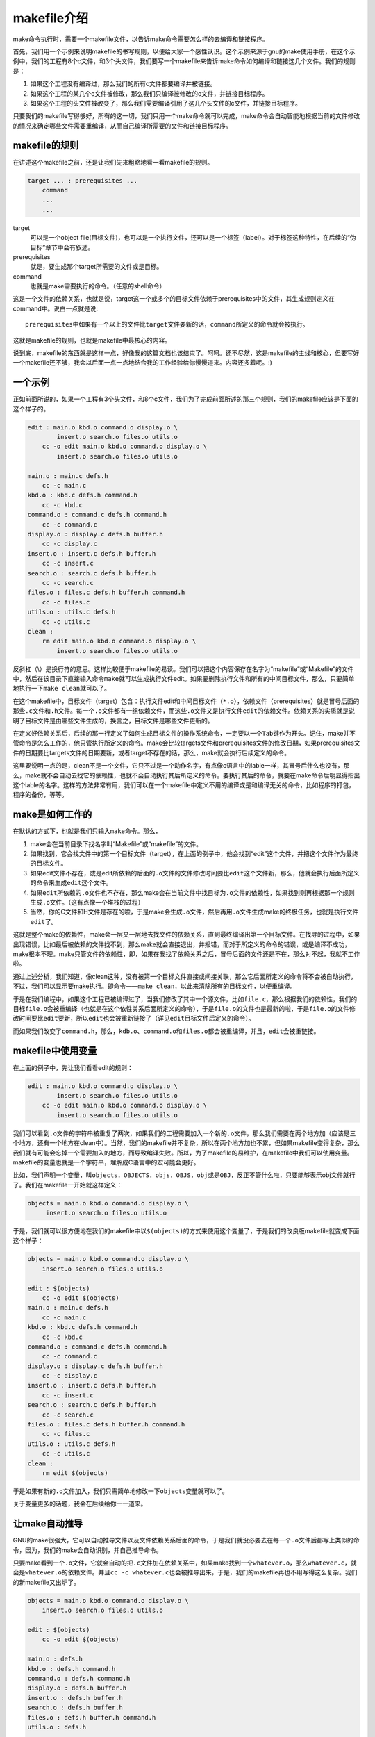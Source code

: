 makefile介绍
============

make命令执行时，需要一个makefile文件，以告诉make命令需要怎么样的去编译和链接程序。

首先，我们用一个示例来说明makefile的书写规则，以便给大家一个感性认识。这个示例来源于gnu的make使用手册，在这个示例中，我们的工程有8个c文件，和3个头文件，我们要写一个makefile来告诉make命令如何编译和链接这几个文件。我们的规则是：

#. 如果这个工程没有编译过，那么我们的所有c文件都要编译并被链接。
#. 如果这个工程的某几个c文件被修改，那么我们只编译被修改的c文件，并链接目标程序。
#. 如果这个工程的头文件被改变了，那么我们需要编译引用了这几个头文件的c文件，并链接目标程序。

只要我们的makefile写得够好，所有的这一切，我们只用一个make命令就可以完成，make命令会自动智能地根据当前的文件修改的情况来确定哪些文件需要重编译，从而自己编译所需要的文件和链接目标程序。

makefile的规则
--------------

在讲述这个makefile之前，还是让我们先来粗略地看一看makefile的规则。

.. code-block:: makefile

    target ... : prerequisites ...
        command
        ...
        ...

target
    可以是一个object file(目标文件)，也可以是一个执行文件，还可以是一个标签（label）。对于标签这种特性，在后续的“伪目标”章节中会有叙述。
prerequisites
    就是，要生成那个target所需要的文件或是目标。
command
    也就是make需要执行的命令。（任意的shell命令）

这是一个文件的依赖关系，也就是说，target这一个或多个的目标文件依赖于prerequisites中的文件，其生成规则定义在command中。说白一点就是说::

    prerequisites中如果有一个以上的文件比target文件要新的话，command所定义的命令就会被执行。

这就是makefile的规则，也就是makefile中最核心的内容。

说到底，makefile的东西就是这样一点，好像我的这篇文档也该结束了。呵呵。还不尽然，这是makefile的主线和核心，但要写好一个makefile还不够，我会以后面一点一点地结合我的工作经验给你慢慢道来。内容还多着呢。:)

一个示例
--------

正如前面所说的，如果一个工程有3个头文件，和8个c文件，我们为了完成前面所述的那三个规则，我们的makefile应该是下面的这个样子的。

.. code-block:: makefile

    edit : main.o kbd.o command.o display.o \
            insert.o search.o files.o utils.o
        cc -o edit main.o kbd.o command.o display.o \
            insert.o search.o files.o utils.o
 
    main.o : main.c defs.h
        cc -c main.c
    kbd.o : kbd.c defs.h command.h
        cc -c kbd.c
    command.o : command.c defs.h command.h
        cc -c command.c
    display.o : display.c defs.h buffer.h
        cc -c display.c
    insert.o : insert.c defs.h buffer.h
        cc -c insert.c
    search.o : search.c defs.h buffer.h
        cc -c search.c
    files.o : files.c defs.h buffer.h command.h
        cc -c files.c
    utils.o : utils.c defs.h
        cc -c utils.c
    clean :
        rm edit main.o kbd.o command.o display.o \
            insert.o search.o files.o utils.o

反斜杠（\\）是换行符的意思。这样比较便于makefile的易读。我们可以把这个内容保存在名字为“makefile”或“Makefile”的文件中，然后在该目录下直接输入命令\ ``make``\ 就可以生成执行文件edit。如果要删除执行文件和所有的中间目标文件，那么，只要简单地执行一下\ ``make clean``\ 就可以了。

在这个makefile中，目标文件（target）包含：执行文件edit和中间目标文件（\ ``*.o``\ ），依赖文件（prerequisites）就是冒号后面的那些\ ``.c``\ 文件和\ ``.h``\ 文件。每一个\ ``.o``\ 文件都有一组依赖文件，而这些\ ``.o``\ 文件又是执行文件\ ``edit``\ 的依赖文件。依赖关系的实质就是说明了目标文件是由哪些文件生成的，换言之，目标文件是哪些文件更新的。

在定义好依赖关系后，后续的那一行定义了如何生成目标文件的操作系统命令，一定要以一个\ ``Tab``\ 键作为开头。记住，make并不管命令是怎么工作的，他只管执行所定义的命令。make会比较targets文件和prerequisites文件的修改日期，如果prerequisites文件的日期要比targets文件的日期要新，或者target不存在的话，那么，make就会执行后续定义的命令。

这里要说明一点的是，clean不是一个文件，它只不过是一个动作名字，有点像c语言中的lable一样，其冒号后什么也没有，那么，make就不会自动去找它的依赖性，也就不会自动执行其后所定义的命令。要执行其后的命令，就要在make命令后明显得指出这个lable的名字。这样的方法非常有用，我们可以在一个makefile中定义不用的编译或是和编译无关的命令，比如程序的打包，程序的备份，等等。

make是如何工作的
----------------

在默认的方式下，也就是我们只输入\ ``make``\ 命令。那么， 

#. make会在当前目录下找名字叫“Makefile”或“makefile”的文件。 
#. 如果找到，它会找文件中的第一个目标文件（target），在上面的例子中，他会找到“edit”这个文件，并把这个文件作为最终的目标文件。 
#. 如果edit文件不存在，或是edit所依赖的后面的\ ``.o``\ 文件的文件修改时间要比\ ``edit``\ 这个文件新，那么，他就会执行后面所定义的命令来生成\ ``edit``\ 这个文件。 
#. 如果\ ``edit``\ 所依赖的\ ``.o``\ 文件也不存在，那么make会在当前文件中找目标为\ ``.o``\ 文件的依赖性，如果找到则再根据那一个规则生成\ ``.o``\ 文件。（这有点像一个堆栈的过程） 
#. 当然，你的C文件和H文件是存在的啦，于是make会生成\ ``.o``\ 文件，然后再用\ ``.o``\ 文件生成make的终极任务，也就是执行文件\ ``edit``\ 了。

这就是整个make的依赖性，make会一层又一层地去找文件的依赖关系，直到最终编译出第一个目标文件。在找寻的过程中，如果出现错误，比如最后被依赖的文件找不到，那么make就会直接退出，并报错，而对于所定义的命令的错误，或是编译不成功，make根本不理。make只管文件的依赖性，即，如果在我找了依赖关系之后，冒号后面的文件还是不在，那么对不起，我就不工作啦。 

通过上述分析，我们知道，像clean这种，没有被第一个目标文件直接或间接关联，那么它后面所定义的命令将不会被自动执行，不过，我们可以显示要make执行。即命令——\ ``make clean``\ ，以此来清除所有的目标文件，以便重编译。

于是在我们编程中，如果这个工程已被编译过了，当我们修改了其中一个源文件，比如\ ``file.c``\ ，那么根据我们的依赖性，我们的目标\ ``file.o``\ 会被重编译（也就是在这个依性关系后面所定义的命令），于是\ ``file.o``\ 的文件也是最新的啦，于是\ ``file.o``\ 的文件修改时间要比\ ``edit``\ 要新，所以\ ``edit``\ 也会被重新链接了（详见\ ``edit``\ 目标文件后定义的命令）。 

而如果我们改变了\ ``command.h``\ ，那么，\ ``kdb.o``\ 、\ ``command.o``\ 和\ ``files.o``\ 都会被重编译，并且，\ ``edit``\ 会被重链接。

makefile中使用变量
------------------

在上面的例子中，先让我们看看edit的规则：

.. code-block:: makefile

    edit : main.o kbd.o command.o display.o \
            insert.o search.o files.o utils.o
        cc -o edit main.o kbd.o command.o display.o \
            insert.o search.o files.o utils.o

我们可以看到\ ``.o``\ 文件的字符串被重复了两次，如果我们的工程需要加入一个新的\ ``.o``\ 文件，那么我们需要在两个地方加（应该是三个地方，还有一个地方在clean中）。当然，我们的makefile并不复杂，所以在两个地方加也不累，但如果makefile变得复杂，那么我们就有可能会忘掉一个需要加入的地方，而导致编译失败。所以，为了makefile的易维护，在makefile中我们可以使用变量。makefile的变量也就是一个字符串，理解成C语言中的宏可能会更好。

比如，我们声明一个变量，叫\ ``objects``\ ，\ ``OBJECTS``\ ，\ ``objs``\ ，\ ``OBJS``\，\ ``obj``\ 或是\ ``OBJ``\，反正不管什么啦，只要能够表示obj文件就行了。我们在makefile一开始就这样定义：

.. code-block:: makefile

   objects = main.o kbd.o command.o display.o \
        insert.o search.o files.o utils.o

于是，我们就可以很方便地在我们的makefile中以\ ``$(objects)``\ 的方式来使用这个变量了，于是我们的改良版makefile就变成下面这个样子：

.. code-block:: makefile

    objects = main.o kbd.o command.o display.o \
        insert.o search.o files.o utils.o
 
    edit : $(objects)
        cc -o edit $(objects)
    main.o : main.c defs.h
        cc -c main.c
    kbd.o : kbd.c defs.h command.h
        cc -c kbd.c
    command.o : command.c defs.h command.h
        cc -c command.c
    display.o : display.c defs.h buffer.h
        cc -c display.c
    insert.o : insert.c defs.h buffer.h
        cc -c insert.c
    search.o : search.c defs.h buffer.h
        cc -c search.c
    files.o : files.c defs.h buffer.h command.h
        cc -c files.c
    utils.o : utils.c defs.h
        cc -c utils.c
    clean :
        rm edit $(objects)

于是如果有新的\ ``.o``\ 文件加入，我们只需简单地修改一下\ ``objects``\ 变量就可以了。

关于变量更多的话题，我会在后续给你一一道来。

让make自动推导
--------------

GNU的make很强大，它可以自动推导文件以及文件依赖关系后面的命令，于是我们就没必要去在每一个\ ``.o``\ 文件后都写上类似的命令，因为，我们的make会自动识别，并自己推导命令。

只要make看到一个\ ``.o``\ 文件，它就会自动的把\ ``.c``\ 文件加在依赖关系中，如果make找到一个\ ``whatever.o``\ ，那么\ ``whatever.c``\ ，就会是\ ``whatever.o``\ 的依赖文件。并且\ ``cc -c whatever.c``\ 也会被推导出来，于是，我们的makefile再也不用写得这么复杂。我们的新makefile又出炉了。

.. code-block:: makefile

    objects = main.o kbd.o command.o display.o \
        insert.o search.o files.o utils.o
 
    edit : $(objects)
        cc -o edit $(objects)
 
    main.o : defs.h
    kbd.o : defs.h command.h
    command.o : defs.h command.h
    display.o : defs.h buffer.h
    insert.o : defs.h buffer.h
    search.o : defs.h buffer.h
    files.o : defs.h buffer.h command.h
    utils.o : defs.h
 
    .PHONY : clean
    clean :
        rm edit $(objects)

这种方法，也就是make的“隐晦规则”。上面文件内容中，“.PHONY”表示，clean是个伪目标文件。

关于更为详细的“隐晦规则”和“伪目标文件”，我会在后续给你一一道来。

另类风格的makefiles
-------------------

既然我们的make可以自动推导命令，那么我看到那堆\ ``.o``\ 和\ ``.h``\ 的依赖就有点不爽，那么多的重复的\ ``.h``\ ，能不能把其收拢起来，好吧，没有问题，这个对于make来说很容易，谁叫它提供了自动推导命令和文件的功能呢？来看看最新风格的makefile吧。

.. code-block:: makefile

    objects = main.o kbd.o command.o display.o \
        insert.o search.o files.o utils.o
 
    edit : $(objects)
        cc -o edit $(objects)
 
    $(objects) : defs.h
    kbd.o command.o files.o : command.h
    display.o insert.o search.o files.o : buffer.h

    .PHONY : clean
    clean :
        rm edit $(objects)

这种风格，让我们的makefile变得很简单，但我们的文件依赖关系就显得有点凌乱了。鱼和熊掌不可兼得。还看你的喜好了。我是不喜欢这种风格的，一是文件的依赖关系看不清楚，二是如果文件一多，要加入几个新的\ ``.o``\ 文件，那就理不清楚了。

清空目标文件的规则
------------------

每个Makefile中都应该写一个清空目标文件（\ ``.o``\ 和执行文件）的规则，这不仅便于重编译，也很利于保持文件的清洁。这是一个“修养”（呵呵，还记得我的《编程修养》吗）。一般的风格都是：

.. code-block:: makefile

    clean:
        rm edit $(objects)

更为稳健的做法是：

.. code-block:: makefile

    .PHONY : clean
    clean :
        -rm edit $(objects)

前面说过，.PHONY意思表示clean是一个“伪目标”。而在rm命令前面加了一个小减号的意思就是，也许某些文件出现问题，但不要管，继续做后面的事。当然，clean的规则不要放在文件的开头，不然，这就会变成make的默认目标，相信谁也不愿意这样。不成文的规矩是——“clean从来都是放在文件的最后”。

上面就是一个makefile的概貌，也是makefile的基础，下面还有很多makefile的相关细节，准备好了吗？准备好了就来。

Makefile里有什么？
------------------

Makefile里主要包含了五个东西：显式规则、隐晦规则、变量定义、文件指示和注释。 

#. 显式规则。显式规则说明了，如何生成一个或多个目标文件。这是由Makefile的书写者明显指出，要生成的文件，文件的依赖文件，生成的命令。 
#. 隐晦规则。由于我们的make有自动推导的功能，所以隐晦的规则可以让我们比较简略地书写Makefile，这是由make所支持的。 
#. 变量的定义。在Makefile中我们要定义一系列的变量，变量一般都是字符串，这个有点像你C语言中的宏，当Makefile被执行时，其中的变量都会被扩展到相应的引用位置上。 
#. 文件指示。其包括了三个部分，一个是在一个Makefile中引用另一个Makefile，就像C语言中的include一样；另一个是指根据某些情况指定Makefile中的有效部分，就像C语言中的预编译#if一样；还有就是定义一个多行的命令。有关这一部分的内容，我会在后续的部分中讲述。 
#. 注释。Makefile中只有行注释，和UNIX的Shell脚本一样，其注释是用“#”字符，这个就像C/C++中的“//”一样。如果你要在你的Makefile中使用“#”字符，可以用反斜框进行转义，如：\ ``\#``\  。

最后，还值得一提的是，在Makefile中的命令，必须要以\ ``Tab``\ 键开始。

Makefile的文件名
----------------

默认的情况下，make命令会在当前目录下按顺序找寻文件名为“GNUmakefile”、“makefile”、“Makefile”的文件，找到了解释这个文件。在这三个文件名中，最好使用“Makefile”这个文件名，因为，这个文件名第一个字符为大写，这样有一种显目的感觉。最好不要用“GNUmakefile”，这个文件是GNU的make识别的。有另外一些make只对全小写的“makefile”文件名敏感，但是基本上来说，大多数的make都支持“makefile”和“Makefile”这两种默认文件名。

当然，你可以使用别的文件名来书写Makefile，比如：“Make.Linux”，“Make.Solaris”，“Make.AIX”等，如果要指定特定的Makefile，你可以使用make的“-f”和“--file”参数，如：\ ``make -f Make.Linux``\ 或\ ``make --file Make.AIX``\ 。

引用其它的Makefile
------------------

在Makefile使用include关键字可以把别的Makefile包含进来，这很像C语言的#include，被包含的文件会原模原样的放在当前文件的包含位置。include的语法是： 

.. code-block:: makefile

    include <filename>;

filename可以是当前操作系统Shell的文件模式（可以包含路径和通配符）。

在include前面可以有一些空字符，但是绝不能是\ ``Tab``\ 键开始。\ ``include``\ 和\ ``<filename>;``\ 可以用一个或多个空格隔开。举个例子，你有这样几个Makefile：a.mk、b.mk、c.mk，还有一个文件叫foo.make，以及一个变量$(bar)，其包含了e.mk和f.mk，那么，下面的语句： 

.. code-block:: makefile

    include foo.make *.mk $(bar)

等价于： 

.. code-block:: makefile

    include foo.make a.mk b.mk c.mk e.mk f.mk

make命令开始时，会找寻include所指出的其它Makefile，并把其内容安置在当前的位置。就好像C/C++的#include指令一样。如果文件都没有指定绝对路径或是相对路径的话，make会在当前目录下首先寻找，如果当前目录下没有找到，那么，make还会在下面的几个目录下找： 

#. 如果make执行时，有“-I”或“--include-dir”参数，那么make就会在这个参数所指定的目录下去寻找。 
#. 如果目录<prefix>/include（一般是：/usr/local/bin或/usr/include）存在的话，make也会去找。

如果有文件没有找到的话，make会生成一条警告信息，但不会马上出现致命错误。它会继续载入其它的文件，一旦完成makefile的读取，make会再重试这些没有找到，或是不能读取的文件，如果还是不行，make才会出现一条致命信息。如果你想让make不理那些无法读取的文件，而继续执行，你可以在include前加一个减号“-”。如： 

.. code-block:: makefile

    -include <filename>;

其表示，无论include过程中出现什么错误，都不要报错继续执行。和其它版本make兼容的相关命令是sinclude，其作用和这一个是一样的。

环境变量MAKEFILES
-----------------

如果你的当前环境中定义了环境变量MAKEFILES，那么，make会把这个变量中的值做一个类似于include的动作。这个变量中的值是其它的Makefile，用空格分隔。只是，它和include不同的是，从这个环境变量中引入的Makefile的“目标”不会起作用，如果环境变量中定义的文件发现错误，make也会不理。

但是在这里我还是建议不要使用这个环境变量，因为只要这个变量一被定义，那么当你使用make时，所有的Makefile都会受到它的影响，这绝不是你想看到的。在这里提这个事，只是为了告诉大家，也许有时候你的Makefile出现了怪事，那么你可以看看当前环境中有没有定义这个变量。

make的工作方式
--------------

GNU的make工作时的执行步骤入下：（想来其它的make也是类似）

#. 读入所有的Makefile。
#. 读入被include的其它Makefile。
#. 初始化文件中的变量。
#. 推导隐晦规则，并分析所有规则。
#. 为所有的目标文件创建依赖关系链。
#. 根据依赖关系，决定哪些目标要重新生成。
#. 执行生成命令。

1-5步为第一个阶段，6-7为第二个阶段。第一个阶段中，如果定义的变量被使用了，那么，make会把其展开在使用的位置。但make并不会完全马上展开，make使用的是拖延战术，如果变量出现在依赖关系的规则中，那么仅当这条依赖被决定要使用了，变量才会在其内部展开。

当然，这个工作方式你不一定要清楚，但是知道这个方式你也会对make更为熟悉。有了这个基础，后续部分也就容易看懂了。
